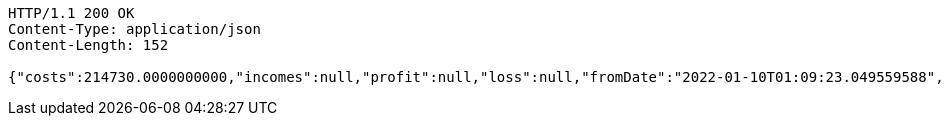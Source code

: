[source,http,options="nowrap"]
----
HTTP/1.1 200 OK
Content-Type: application/json
Content-Length: 152

{"costs":214730.0000000000,"incomes":null,"profit":null,"loss":null,"fromDate":"2022-01-10T01:09:23.049559588","toDate":"2022-01-10T01:09:33.249352493"}
----